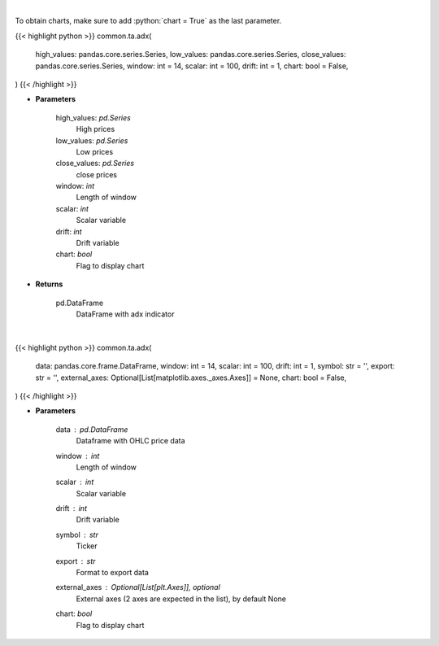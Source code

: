 .. role:: python(code)
    :language: python
    :class: highlight

|

To obtain charts, make sure to add :python:`chart = True` as the last parameter.

.. raw:: html

    <h3>
    > Getting data
    </h3>

{{< highlight python >}}
common.ta.adx(
    high_values: pandas.core.series.Series,
    low_values: pandas.core.series.Series,
    close_values: pandas.core.series.Series,
    window: int = 14,
    scalar: int = 100,
    drift: int = 1,
    chart: bool = False,
)
{{< /highlight >}}

.. raw:: html

    <p>
    ADX technical indicator
    </p>

* **Parameters**

    high_values: *pd.Series*
        High prices
    low_values: *pd.Series*
        Low prices
    close_values: *pd.Series*
        close prices
    window: *int*
        Length of window
    scalar: *int*
        Scalar variable
    drift: *int*
        Drift variable
    chart: *bool*
       Flag to display chart


* **Returns**

    pd.DataFrame
        DataFrame with adx indicator

|

.. raw:: html

    <h3>
    > Getting charts
    </h3>

{{< highlight python >}}
common.ta.adx(
    data: pandas.core.frame.DataFrame,
    window: int = 14,
    scalar: int = 100,
    drift: int = 1,
    symbol: str = '',
    export: str = '',
    external_axes: Optional[List[matplotlib.axes._axes.Axes]] = None,
    chart: bool = False,
)
{{< /highlight >}}

.. raw:: html

    <p>
    Plot ADX indicator
    </p>

* **Parameters**

    data : *pd.DataFrame*
        Dataframe with OHLC price data
    window : *int*
        Length of window
    scalar : *int*
        Scalar variable
    drift : *int*
        Drift variable
    symbol : *str*
        Ticker
    export : *str*
        Format to export data
    external_axes : Optional[List[plt.Axes]], optional
        External axes (2 axes are expected in the list), by default None
    chart: *bool*
       Flag to display chart

